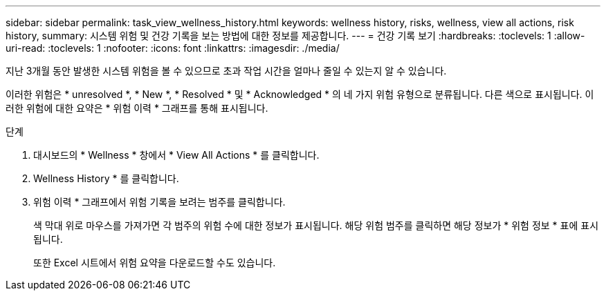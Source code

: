 ---
sidebar: sidebar 
permalink: task_view_wellness_history.html 
keywords: wellness history, risks, wellness, view all actions, risk history, 
summary: 시스템 위험 및 건강 기록을 보는 방법에 대한 정보를 제공합니다. 
---
= 건강 기록 보기
:hardbreaks:
:toclevels: 1
:allow-uri-read: 
:toclevels: 1
:nofooter: 
:icons: font
:linkattrs: 
:imagesdir: ./media/


[role="lead"]
지난 3개월 동안 발생한 시스템 위험을 볼 수 있으므로 초과 작업 시간을 얼마나 줄일 수 있는지 알 수 있습니다.

이러한 위험은 * unresolved *, * New *, * Resolved * 및 * Acknowledged * 의 네 가지 위험 유형으로 분류됩니다. 다른 색으로 표시됩니다. 이러한 위험에 대한 요약은 * 위험 이력 * 그래프를 통해 표시됩니다.

.단계
. 대시보드의 * Wellness * 창에서 * View All Actions * 를 클릭합니다.
. Wellness History * 를 클릭합니다.
. 위험 이력 * 그래프에서 위험 기록을 보려는 범주를 클릭합니다.
+
색 막대 위로 마우스를 가져가면 각 범주의 위험 수에 대한 정보가 표시됩니다. 해당 위험 범주를 클릭하면 해당 정보가 * 위험 정보 * 표에 표시됩니다.

+
또한 Excel 시트에서 위험 요약을 다운로드할 수도 있습니다.


